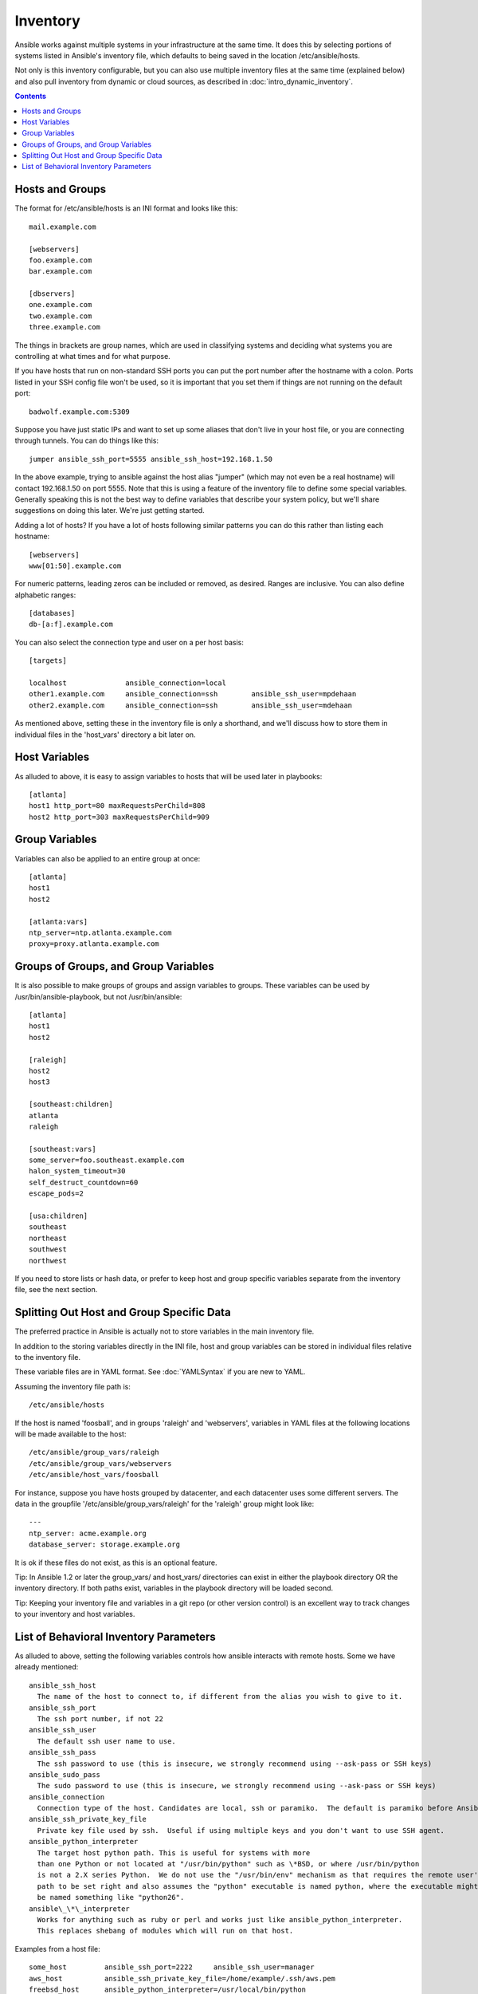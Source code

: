 .. _inventory:

Inventory
=========

Ansible works against multiple systems in your infrastructure at the
same time.  It does this by selecting portions of systems listed in
Ansible's inventory file, which defaults to being saved in 
the location /etc/ansible/hosts.

Not only is this inventory configurable, but you can also use
multiple inventory files at the same time (explained below) and also
pull inventory from dynamic or cloud sources, as described in :doc:`intro_dynamic_inventory`.

.. contents::
   :depth: 2

.. _inventoryformat:

Hosts and Groups
++++++++++++++++

The format for /etc/ansible/hosts is an INI format and looks like this::

    mail.example.com

    [webservers]
    foo.example.com
    bar.example.com

    [dbservers]
    one.example.com
    two.example.com
    three.example.com

The things in brackets are group names, which are used in classifying systems
and deciding what systems you are controlling at what times and for what purpose.

If you have hosts that run on non-standard SSH ports you can put the port number
after the hostname with a colon.  Ports listed in your SSH config file won't be used,
so it is important that you set them if things are not running on the default port::

    badwolf.example.com:5309

Suppose you have just static IPs and want to set up some aliases that don't live in your host file, or you are connecting through tunnels.  You can do things like this::

    jumper ansible_ssh_port=5555 ansible_ssh_host=192.168.1.50

In the above example, trying to ansible against the host alias "jumper" (which may not even be a real hostname) will contact 192.168.1.50 on port 5555.  Note that this is using a feature of the inventory file to define some special variables.  Generally speaking this is not the best
way to define variables that describe your system policy, but we'll share suggestions on doing this later.  We're just getting started.

Adding a lot of hosts?  If you have a lot of hosts following similar patterns you can do this rather than listing each hostname::


    [webservers]
    www[01:50].example.com

For numeric patterns, leading zeros can be included or removed, as desired. Ranges are inclusive.  You can also define alphabetic ranges::

    [databases]
    db-[a:f].example.com

You can also select the connection type and user on a per host basis::

   [targets]

   localhost              ansible_connection=local
   other1.example.com     ansible_connection=ssh        ansible_ssh_user=mpdehaan
   other2.example.com     ansible_connection=ssh        ansible_ssh_user=mdehaan

As mentioned above, setting these in the inventory file is only a shorthand, and we'll discuss how to store them in individual files
in the 'host_vars' directory a bit later on.

.. _host_variables:

Host Variables
++++++++++++++

As alluded to above, it is easy to assign variables to hosts that will be used later in playbooks::

   [atlanta]
   host1 http_port=80 maxRequestsPerChild=808
   host2 http_port=303 maxRequestsPerChild=909

.. _group_variables:

Group Variables
+++++++++++++++

Variables can also be applied to an entire group at once::

   [atlanta]
   host1
   host2

   [atlanta:vars]
   ntp_server=ntp.atlanta.example.com
   proxy=proxy.atlanta.example.com

.. _subgroups:

Groups of Groups, and Group Variables
+++++++++++++++++++++++++++++++++++++

It is also possible to make groups of groups and assign
variables to groups.  These variables can be used by /usr/bin/ansible-playbook, but not
/usr/bin/ansible::

   [atlanta]
   host1
   host2

   [raleigh]
   host2
   host3

   [southeast:children]
   atlanta
   raleigh

   [southeast:vars]
   some_server=foo.southeast.example.com
   halon_system_timeout=30
   self_destruct_countdown=60
   escape_pods=2

   [usa:children]
   southeast
   northeast
   southwest
   northwest

If you need to store lists or hash data, or prefer to keep host and group specific variables
separate from the inventory file, see the next section.

.. _splitting_out_vars:

Splitting Out Host and Group Specific Data
++++++++++++++++++++++++++++++++++++++++++

The preferred practice in Ansible is actually not to store variables in the main inventory file.

In addition to the storing variables directly in the INI file, host
and group variables can be stored in individual files relative to the
inventory file.  

These variable files are in YAML format.  See :doc:`YAMLSyntax` if you are new to YAML.

Assuming the inventory file path is::

    /etc/ansible/hosts

If the host is named 'foosball', and in groups 'raleigh' and 'webservers', variables
in YAML files at the following locations will be made available to the host::

    /etc/ansible/group_vars/raleigh
    /etc/ansible/group_vars/webservers
    /etc/ansible/host_vars/foosball

For instance, suppose you have hosts grouped by datacenter, and each datacenter
uses some different servers.  The data in the groupfile '/etc/ansible/group_vars/raleigh' for
the 'raleigh' group might look like::

    ---
    ntp_server: acme.example.org
    database_server: storage.example.org

It is ok if these files do not exist, as this is an optional feature.

Tip: In Ansible 1.2 or later the group_vars/ and host_vars/ directories can exist in either 
the playbook directory OR the inventory directory. If both paths exist, variables in the playbook
directory will be loaded second.

Tip: Keeping your inventory file and variables in a git repo (or other version control)
is an excellent way to track changes to your inventory and host variables.

.. _behavioral_parameters:

List of Behavioral Inventory Parameters
+++++++++++++++++++++++++++++++++++++++

As alluded to above, setting the following variables controls how ansible interacts with remote hosts. Some we have already
mentioned::

    ansible_ssh_host
      The name of the host to connect to, if different from the alias you wish to give to it.
    ansible_ssh_port
      The ssh port number, if not 22
    ansible_ssh_user
      The default ssh user name to use.
    ansible_ssh_pass
      The ssh password to use (this is insecure, we strongly recommend using --ask-pass or SSH keys)
    ansible_sudo_pass
      The sudo password to use (this is insecure, we strongly recommend using --ask-pass or SSH keys)
    ansible_connection
      Connection type of the host. Candidates are local, ssh or paramiko.  The default is paramiko before Ansible 1.2, and 'smart' afterwards which detects whether usage of 'ssh' would be feasible based on whether ControlPersist is supported.
    ansible_ssh_private_key_file
      Private key file used by ssh.  Useful if using multiple keys and you don't want to use SSH agent.
    ansible_python_interpreter
      The target host python path. This is useful for systems with more
      than one Python or not located at "/usr/bin/python" such as \*BSD, or where /usr/bin/python
      is not a 2.X series Python.  We do not use the "/usr/bin/env" mechanism as that requires the remote user's
      path to be set right and also assumes the "python" executable is named python, where the executable might
      be named something like "python26".
    ansible\_\*\_interpreter
      Works for anything such as ruby or perl and works just like ansible_python_interpreter.
      This replaces shebang of modules which will run on that host.

Examples from a host file::

  some_host         ansible_ssh_port=2222     ansible_ssh_user=manager
  aws_host          ansible_ssh_private_key_file=/home/example/.ssh/aws.pem
  freebsd_host      ansible_python_interpreter=/usr/local/bin/python
  ruby_module_host  ansible_ruby_interpreter=/usr/bin/ruby.1.9.3


.. seealso::

   :doc:`intro_dynamic_inventory`
       Pulling inventory from dynamic sources, such as cloud providers
   :doc:`intro_adhoc`
       Examples of basic commands
   :doc:`playbooks`
       Learning ansible's configuration management language
   `Mailing List <http://groups.google.com/group/ansible-project>`_
       Questions? Help? Ideas?  Stop by the list on Google Groups
   `irc.freenode.net <http://irc.freenode.net>`_
       #ansible IRC chat channel

